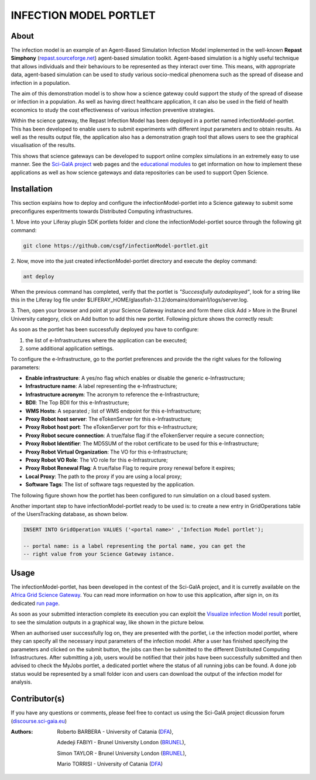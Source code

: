 *********************************
INFECTION MODEL PORTLET
*********************************

============
About
============
.. images/ABINIT_logo.png

.. image:: images/Repast_logo_100h.png
   :height: 100px
   :align: left
   :target: https://github.com/csgf/infectionModel-portlet
   :alt: infectionModel-portlet logo

The infection model is an example of an Agent-Based Simulation Infection
Model implemented in the well-known **Repast Simphony**
(`repast.sourceforge.net <http://repast.sourceforge.net/>`_) agent-based simulation toolkit. Agent-based
simulation is a highly useful technique that allows individuals and their
behaviours to be represented as they interact over time.  This means, with
appropriate data, agent-based simulation can be used to study various
socio-medical phenomena such as the spread of disease and infection in a
population.

The aim of this demonstration model is to show how a science gateway could
support the study of the spread of disease or infection in a population.
As well as having direct healthcare application, it can also be used in the
field of health economics to study the cost effectiveness of various infection
preventive strategies.

Within the science gateway, the Repast Infection Model has been deployed in a
portlet named infectionModel-portlet.  This has been developed to enable users
to submit experiments with different input parameters and to obtain results.
As well as the results output file, the application also has a demonstration
graph tool that allows users to see the graphical visualisation of the results.

This shows that science gateways can be developed to support online complex
simulations in an extremely easy to use manner.  See the `Sci-GaIA project
<http://www.sci-gaia.eu>`_ web pages and the `educational modules
<http://courses.sci-gaia.eu/>`_ to get information on how to implement these
applications as well as how science gateways and data repositories can be used
to support Open Science.

============
Installation
============

This section explains how to deploy and configure the infectionModel-portlet
into a Science gateway to submit some preconfigures experitments towards
Distributed Computing infrastructures.

1. Move into your Liferay plugin SDK portlets folder and clone the
infectionModel-portlet source through the following git command:

.. code:: bash

        git clone https://github.com/csgf/infectionModel-portlet.git

2. Now, move into the just created infectionModel-portlet directory and execute
the deploy command:

.. code:: bash

        ant deploy

When the previous command has completed, verify that the portlet is
*"Successfully autodeployed"*, look for a string like this in the Liferay log
file under $LIFERAY_HOME/glassfish-3.1.2/domains/domain1/logs/server.log.

3. Then, open your browser and point at your Science Gateway instance and form
there click Add > More in the Brunel University category, click on Add button to
add this new portlet. Following picture shows the correctly result:

.. image:: images/view.png
    :align: center
    :scale: 80%
    :alt: infectionModel-portlet view

As soon as the portlet has been successfully deployed you have to configure:

1. the list of e-Infrastructures where the application can be executed;
2. some additional application settings.

To configure the e-Infrastructure, go to the portlet preferences and provide the
the right values for the following parameters:

- **Enable infrastructure**: A yes/no flag which enables or disable the generic e-Infrastructure;
- **Infrastructure name**: A label representing the e-Infrastructure;
- **Infrastructure acronym**: The acronym to reference the e-Infrastructure;
- **BDII**: The Top BDII for this e-Infrastructure;
- **WMS Hosts**: A separated `;` list of WMS endpoint for this e-Infrastructure;
- **Proxy Robot host server**: The eTokenServer for this e-Infrastructure;
- **Proxy Robot host port**: The eTokenServer port for this e-Infrastructure;
- **Proxy Robot secure connection**: A true/false flag if the eTokenServer require a secure connection;
- **Proxy Robot Identifier**: The MD5SUM of the robot certificate to be used for this e-Infrastructure;
- **Proxy Robot Virtual Organization**: The VO for this e-Infrastructure;
- **Proxy Robot VO Role**: The VO role for this e-Infrastructure;
- **Proxy Robot Renewal Flag**: A true/false Flag to require proxy renewal before it expires;
- **Local Proxy**: The path to the proxy if you are using a local proxy;
- **Software Tags**: The list of software tags requested by the application.

The following figure shown how the portlet has been configured to run simulation
on a cloud based system.

.. image:: images/portlet_pref.png
   :align: center
   :scale: 70%
   :alt: infectionModel-portlet preference

Another important step to have infectionModel-portlet ready to be used is: to
create a new entry in GridOperations table of the UsersTracking database, as
shown below.

.. code:: sql

    INSERT INTO GridOperation VALUES ('<portal name>' ,'Infection Model portlet');

    -- portal name: is a label representing the portal name, you can get the
    -- right value from your Science Gateway istance.

============
Usage
============

The infectionModel-portlet, has been developed in the contest of the Sci-GaIA
project, and it is curretly available on the `Africa Grid Science Gateway
<https://sgw.africa-grid.org/repast>`_. You can read more information on how to
use this application, after sign in, on its dedicated `run page <https://sgw.africa-grid.org/run-repast>`_.

As soon as your submitted interaction complete its execution you can exploit the
`Visualize infection Model result <https://sgw.africa-grid.org/visualize-infection-model-result>`_
portlet, to see the simulation outputs in a graphical way, like shown in the
picture below.

When an authorised user successfully log on, they are presented with the portlet, i.e the infection model portlet, where they can
specify all the necessary input parameters of the infection model. After a user has finished specifying the parameters and
clicked on the submit button, the jobs can then be submitted to the different Distributed Computing Infrastructures. After submitting a job, users would be notified that their jobs have been successfully submitted and then advised to check the MyJobs portlet, a dedicated portlet where the status of all running jobs can be found. A done job status would be represented by a small folder icon and users can download the output of the infection model for analysis.

.. image:: images/view-result.png
   :align: center
   :scale: 70%
   :alt: infectionModel-portlet preference

==============
Contributor(s)
==============

If you have any questions or comments, please feel free to contact us using the
Sci-GaIA project dicussion forum (`discourse.sci-gaia.eu <discourse.sci-gaia.eu>`_)

.. _BRUNEL: http://www.brunel.ac.uk/
.. _DFA: http://www.dfa.unict.it/

:Authors:
 Roberto BARBERA - University of Catania (DFA_),

 Adedeji FABIYI  - Brunel University London (BRUNEL_),

 Simon TAYLOR    - Brunel University London (BRUNEL_),

 Mario TORRISI   - University of Catania (DFA_)

